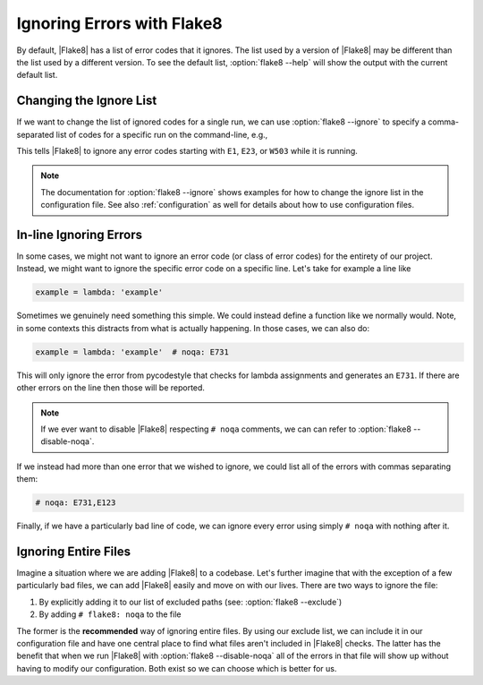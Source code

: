 =============================
 Ignoring Errors with Flake8
=============================

By default, |Flake8| has a list of error codes that it ignores. The list used
by a version of |Flake8| may be different than the list used by a different
version. To see the default list, :option:`flake8 --help` will
show the output with the current default list.


Changing the Ignore List
========================

If we want to change the list of ignored codes for a single run, we can use
:option:`flake8 --ignore` to specify a comma-separated list of codes for a
specific run on the command-line, e.g.,

.. prompt:: bash

    flake8 --ignore=E1,E23,W503 path/to/files/ path/to/more/files/

This tells |Flake8| to ignore any error codes starting with ``E1``, ``E23``,
or ``W503`` while it is running.

.. note::

    The documentation for :option:`flake8 --ignore` shows examples for how
    to change the ignore list in the configuration file. See also
    :ref:`configuration` as well for details about how to use configuration
    files.


In-line Ignoring Errors
=======================

In some cases, we might not want to ignore an error code (or class of error
codes) for the entirety of our project. Instead, we might want to ignore the
specific error code on a specific line. Let's take for example a line like

.. code-block:: python

    example = lambda: 'example'

Sometimes we genuinely need something this simple. We could instead define
a function like we normally would. Note, in some contexts this distracts from
what is actually happening. In those cases, we can also do:

.. code-block:: python

    example = lambda: 'example'  # noqa: E731

This will only ignore the error from pycodestyle that checks for lambda
assignments and generates an ``E731``. If there are other errors on the line
then those will be reported.

.. note::

    If we ever want to disable |Flake8| respecting ``# noqa`` comments, we can
    can refer to :option:`flake8 --disable-noqa`.

If we instead had more than one error that we wished to ignore, we could
list all of the errors with commas separating them:

.. code-block:: python

    # noqa: E731,E123

Finally, if we have a particularly bad line of code, we can ignore every error
using simply ``# noqa`` with nothing after it.


Ignoring Entire Files
=====================

Imagine a situation where we are adding |Flake8| to a codebase. Let's further
imagine that with the exception of a few particularly bad files, we can add
|Flake8| easily and move on with our lives. There are two ways to ignore the
file:

#. By explicitly adding it to our list of excluded paths (see: :option:`flake8
   --exclude`)

#. By adding ``# flake8: noqa`` to the file

The former is the **recommended** way of ignoring entire files. By using our
exclude list, we can include it in our configuration file and have one central
place to find what files aren't included in |Flake8| checks. The latter has the
benefit that when we run |Flake8| with :option:`flake8 --disable-noqa` all of
the errors in that file will show up without having to modify our
configuration. Both exist so we can choose which is better for us.

